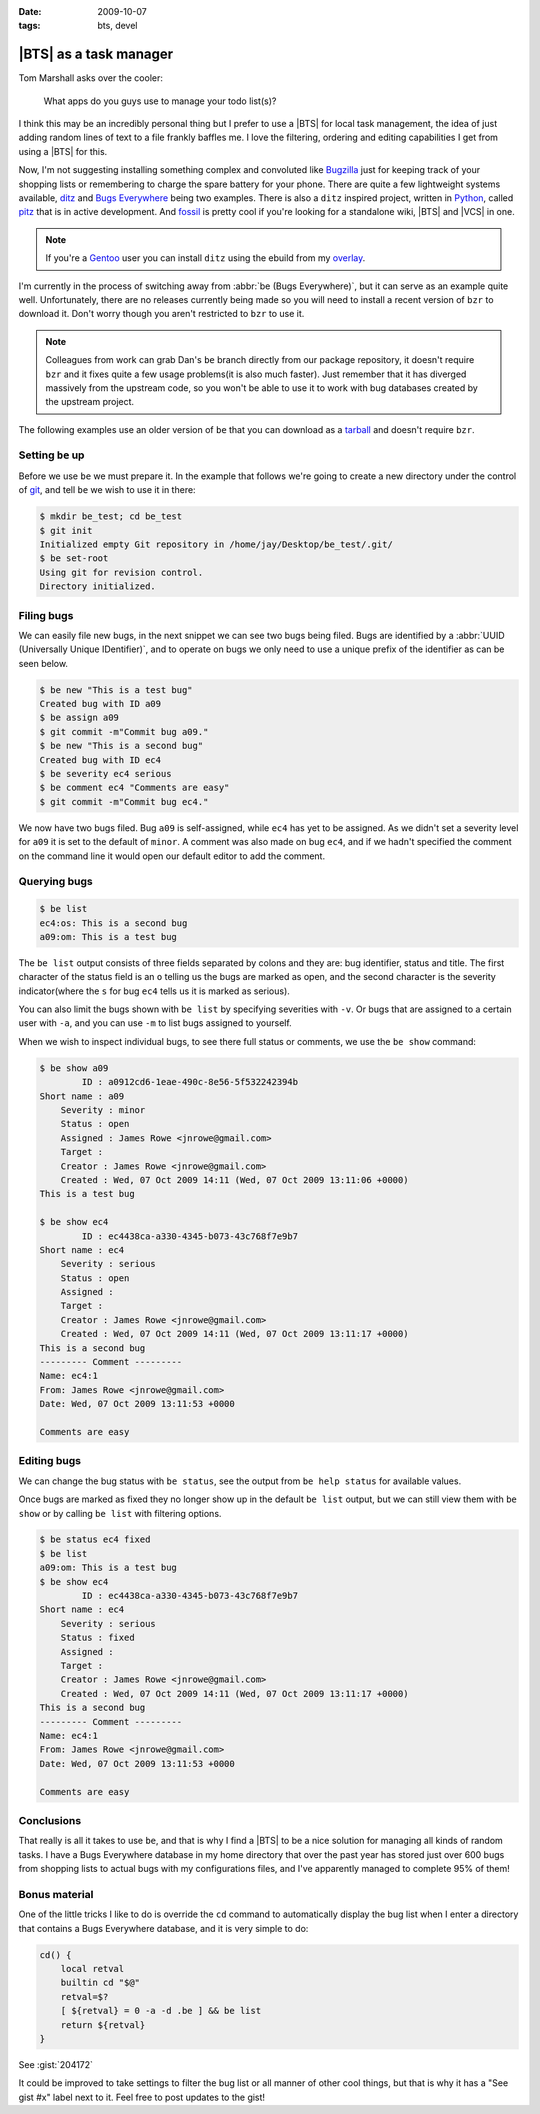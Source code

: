 :date: 2009-10-07
:tags: bts, devel

|BTS| as a task manager
=======================

Tom Marshall asks over the cooler:

    What apps do you guys use to manage your todo list(s)?

I think this may be an incredibly personal thing but I prefer to use a |BTS|
for local task management, the idea of just adding random lines of text to
a file frankly baffles me.  I love the filtering, ordering and editing
capabilities I get from using a |BTS| for this.

Now, I'm not suggesting installing something complex and convoluted like
Bugzilla_ just for keeping track of your shopping lists or remembering to
charge the spare battery for your phone.  There are quite a few lightweight
systems available, ditz_ and `Bugs Everywhere`_ being two examples.  There is
also a ``ditz`` inspired project, written in Python_, called pitz_ that is in
active development.  And fossil_ is pretty cool if you're looking for
a standalone wiki, |BTS| and |VCS| in one.

.. note::
   If you're a Gentoo_ user you can install ``ditz`` using
   the ebuild from my overlay_.

I'm currently in the process of switching away from :abbr:`be (Bugs
Everywhere)`, but it can serve as an example quite well.  Unfortunately, there
are no releases currently being made so you will need to install a recent
version of ``bzr`` to download it.  Don't worry though you aren't restricted to
``bzr`` to use it.

.. note::
   Colleagues from work can grab Dan's ``be`` branch directly from our package
   repository, it doesn't require ``bzr`` and it fixes quite a few usage
   problems(it is also much faster).  Just remember that it has diverged
   massively from the upstream code, so you won't be able to use it to work with
   bug databases created by the upstream project.

The following examples use an older version of ``be`` that you can download as
a tarball_ and doesn't require ``bzr``.

Setting ``be`` up
-----------------

Before we use ``be`` we must prepare it.  In the example that follows we're
going to create a new directory under the control of git_, and tell ``be`` we
wish to use it in there:

.. code-block:: console

    $ mkdir be_test; cd be_test
    $ git init
    Initialized empty Git repository in /home/jay/Desktop/be_test/.git/
    $ be set-root
    Using git for revision control.
    Directory initialized.

Filing bugs
-----------

We can easily file new bugs, in the next snippet we can see two bugs being
filed.  Bugs are identified by a :abbr:`UUID (Universally Unique IDentifier)`,
and to operate on bugs we only need to use a unique prefix of the identifier as
can be seen below.

.. code-block:: console

    $ be new "This is a test bug"
    Created bug with ID a09
    $ be assign a09
    $ git commit -m"Commit bug a09."
    $ be new "This is a second bug"
    Created bug with ID ec4
    $ be severity ec4 serious
    $ be comment ec4 "Comments are easy"
    $ git commit -m"Commit bug ec4."

We now have two bugs filed.  Bug ``a09`` is self-assigned, while ``ec4`` has yet
to be assigned.  As we didn't set a severity level for ``a09`` it is set to the
default of ``minor``.  A comment was also made on bug ``ec4``, and if we hadn't
specified the comment on the command line it would open our default editor to
add the comment.

Querying bugs
-------------

.. code-block:: console

    $ be list
    ec4:os: This is a second bug
    a09:om: This is a test bug

The ``be list`` output consists of three fields separated by colons and they
are: bug identifier, status and title.  The first character of the  status field
is an ``o`` telling us the bugs are marked as open, and the second character is
the severity indicator(where the ``s`` for bug ``ec4`` tells us it is marked as
serious).

You can also limit the bugs shown with ``be list`` by specifying severities with
``-v``.  Or bugs that are assigned to a certain user with ``-a``, and you can
use ``-m`` to list bugs assigned to yourself.

When we wish to inspect individual bugs, to see there full status or comments,
we use the ``be show`` command:

.. code-block:: console

    $ be show a09
            ID : a0912cd6-1eae-490c-8e56-5f532242394b
    Short name : a09
        Severity : minor
        Status : open
        Assigned : James Rowe <jnrowe@gmail.com>
        Target :
        Creator : James Rowe <jnrowe@gmail.com>
        Created : Wed, 07 Oct 2009 14:11 (Wed, 07 Oct 2009 13:11:06 +0000)
    This is a test bug

    $ be show ec4
            ID : ec4438ca-a330-4345-b073-43c768f7e9b7
    Short name : ec4
        Severity : serious
        Status : open
        Assigned :
        Target :
        Creator : James Rowe <jnrowe@gmail.com>
        Created : Wed, 07 Oct 2009 14:11 (Wed, 07 Oct 2009 13:11:17 +0000)
    This is a second bug
    --------- Comment ---------
    Name: ec4:1
    From: James Rowe <jnrowe@gmail.com>
    Date: Wed, 07 Oct 2009 13:11:53 +0000

    Comments are easy

Editing bugs
------------

We can change the bug status with ``be status``, see the output from ``be help
status`` for available values.

Once bugs are marked as fixed they no longer show up in the default ``be list``
output, but we can still view them with ``be show`` or by calling ``be list``
with filtering options.

.. code-block:: console

    $ be status ec4 fixed
    $ be list
    a09:om: This is a test bug
    $ be show ec4
            ID : ec4438ca-a330-4345-b073-43c768f7e9b7
    Short name : ec4
        Severity : serious
        Status : fixed
        Assigned :
        Target :
        Creator : James Rowe <jnrowe@gmail.com>
        Created : Wed, 07 Oct 2009 14:11 (Wed, 07 Oct 2009 13:11:17 +0000)
    This is a second bug
    --------- Comment ---------
    Name: ec4:1
    From: James Rowe <jnrowe@gmail.com>
    Date: Wed, 07 Oct 2009 13:11:53 +0000

    Comments are easy

Conclusions
-----------

That really is all it takes to use ``be``, and that is why I find a |BTS| to
be a nice solution for managing all kinds of random tasks.  I have a Bugs
Everywhere database in my home directory that over the past year has stored
just over 600 bugs from shopping lists to actual bugs with my configurations
files, and I've apparently managed to complete 95% of them!

Bonus material
--------------

One of the little tricks I like to do is override the ``cd`` command to
automatically display the bug list when I enter a directory that contains a Bugs
Everywhere database, and it is very simple to do:

.. code-block:: bash

    cd() {
        local retval
        builtin cd "$@"
        retval=$?
        [ ${retval} = 0 -a -d .be ] && be list
        return ${retval}
    }

See :gist:`204172`

It could be improved to take settings to filter the bug list or all manner of
other cool things, but that is why it has a "See gist #x" label next to it.
Feel free to post updates to the gist!

.. |BTS| replace:: :abbr:`BTS (Bug Tracking System)`

.. _Bugzilla: http://www.bugzilla.org
.. _ditz: http://ditz.rubyforge.org
.. _Bugs Everywhere: http://bugseverywhere.org/be/show/HomePage
.. _Python: http://www.python.org
.. _pitz: https://github.com/mw44118/pitz
.. _fossil: http://www.fossil-scm.org/index.html/doc/tip/www/index.wiki
.. _Gentoo: http://www.gentoo.org/
.. _overlay: https://github.com/JNRowe/jnrowe-misc/
.. _tarball: http://www.jnrowe.ukfsn.org/_static/be-0.0.193.tar.bz2
.. _git: http://www.git-scm.com/
